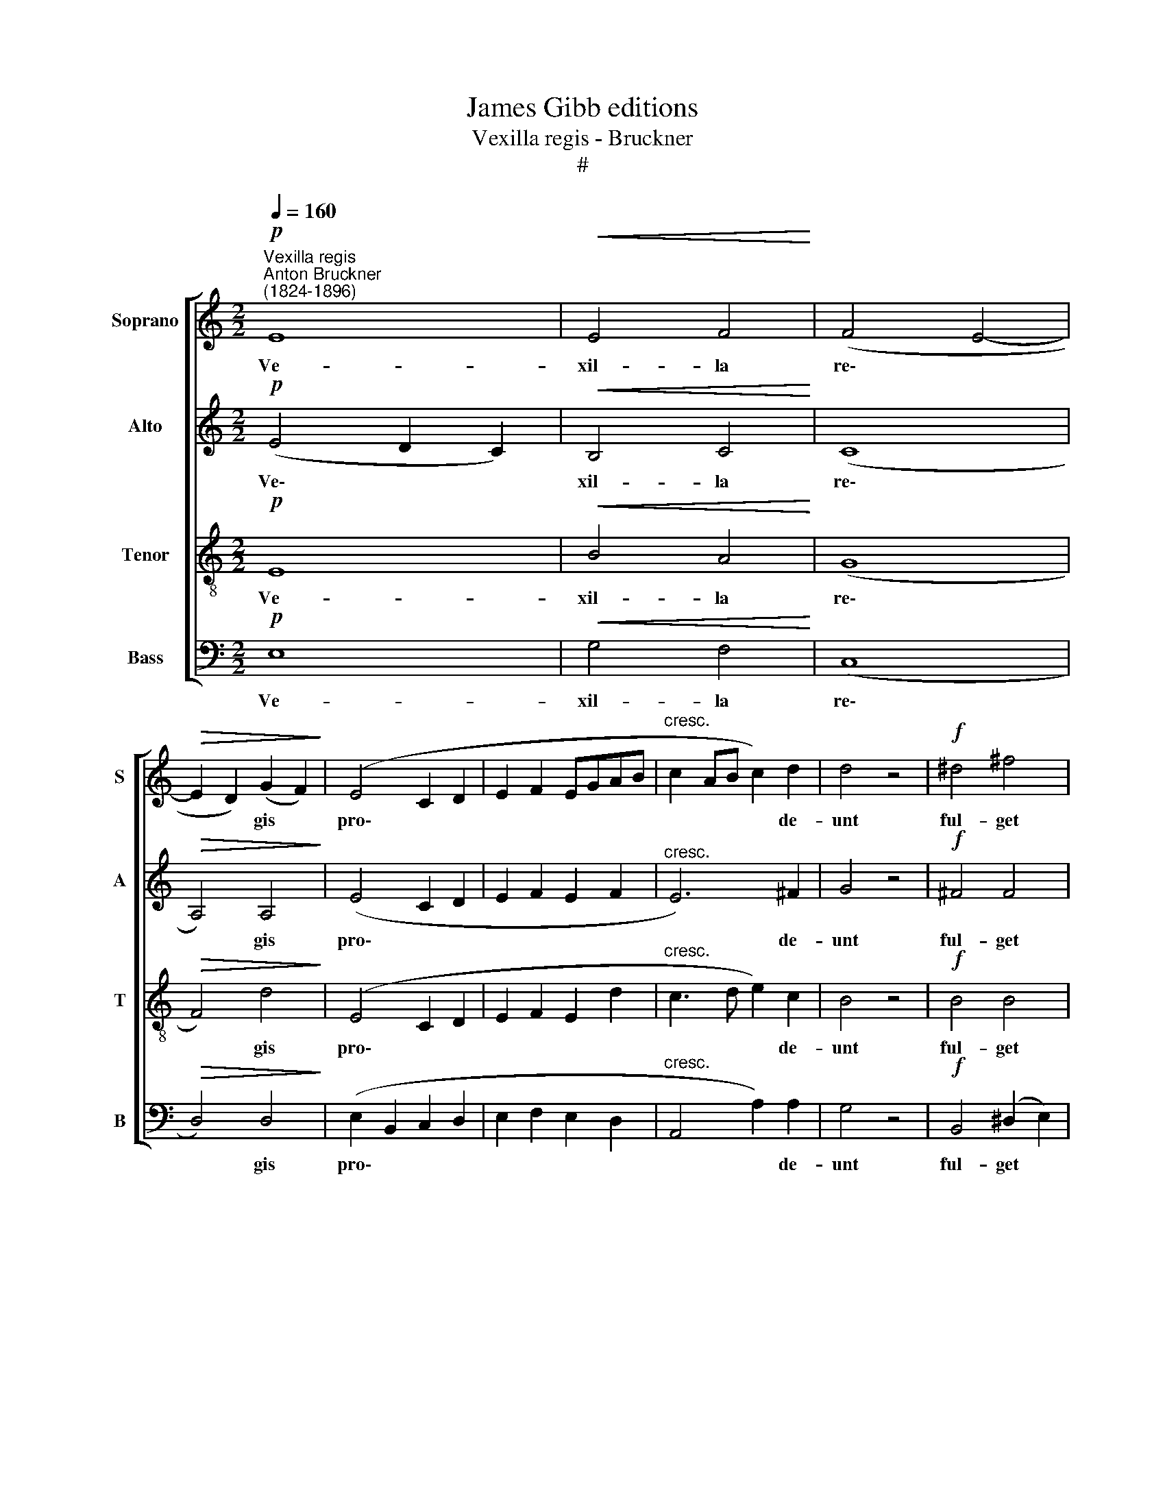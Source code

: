 X:1
T:James Gibb editions
T:Vexilla regis - Bruckner
T:#
%%score [ 1 2 3 4 ]
L:1/8
Q:1/4=160
M:2/2
K:C
V:1 treble nm="Soprano" snm="S"
V:2 treble nm="Alto" snm="A"
V:3 treble-8 nm="Tenor" snm="T"
V:4 bass nm="Bass" snm="B"
V:1
!p!"^Vexilla regis""^Anton Bruckner\n(1824-1896)" E8 |!<(! E4 F4!<)! | (F4 E4- | %3
w: Ve-|xil- la|re\- *|
!>(! E2 D2) (G2 F2)!>)! | (E4 C2 D2 | E2 F2 EGAB |"^cresc." c2 AB c2) d2 | d4 z4 |!f! ^d4 ^f4 | %9
w: * * gis *|pro\- * *||* * * * de-|unt|ful- get|
 ^c4 ^d4 |[M:2/2] (e4 =d4 | =c6) c2 |"^dim." B4 E2 E2 | ^F6 F2 | ^G4 z4 | z4!p! A4 |!<(! (A8!<)! | %17
w: cru- cis,|ful- *|* get|cru- cis my-|ste- ri-|um|quo|car\-|
 !>!_B4) A4 | d8- |!>(! d4 c4!>)! |!p! (c8- | c2 _B2) (A2 B2) | A4 z4 | z4 A4 | %24
w: * ne|car\-|* nis|con\-|* * di\- *|tor|su-|
!<(! !courtesy!=B8!<)! | c4 B4 | _B8- | B4 !courtesy!_B4 |!>(! (_A4 G4)!>)! | z4 (G2 F2) | %30
w: spen-|sus, su-|spen\-|* sus|est *|pa\- *|
 !courtesy!=E8- |!<(! E8!<)! | E8 | E6!>(! E2 | !fermata!E8!>)! ||!p!!<(! E8-!<)! | E4 F4- | %37
w: ti\-|||* bu-|lo.|O|* crux|
 F4 (E4- |!>(! E2 D2) (G2 F2)!>)! | E4 (C2 D2 | E2 F2"^cresc." EGAB | c2 AB c2) d2 | d4 z4 | %43
w: * a\-|* * ve *|spes u\- *||* * * * ni-|ca|
!f! ^d4 ^f3 f | ^c4 ^d4 | (e4 =d4 | =c6) c2 |"^dim." B4 E4 | ^F6 F2 | ^G4 z4 | z4!p! (A4- | %51
w: hoc pas- si-|o- nis,|pas\- *|* si-|o- nis|tem- po-|re|au\-|
!<(! A8!<)! | _B4) A4 | d8 |!>(! d4 c4!>)! | (c8- | c2 _B2) (A2 B2) | A4 z4 | z4 A4 | %59
w: |* ge|pi-|is ju-|sti\-|* * ti\- *|am|re-|
!<(! (!courtesy!=B8 | c4)!<)! B4 | _B8- | B4 !courtesy!_B4 |!>(! _A4 G4!>)! | z4 G2 F2 | %65
w: i\-|* sque|do\-|* na,|do- na,|do- na|
 !courtesy!=E8- | E8 |!<(! E8 | E6!<)! E2 |!>(! !fermata!E8!>)! ||!p! E8 | E4 F4 | (F4 E4- | %73
w: ve\-|||* ni-|am.|Te|sum- ma|De\- *|
 E2 D2) (G2 F2) | (E4 C2 D2 | E2 F2"^cresc." EGAB | c2 AB c2) d2 | d4 z4 |!f! ^d4 (^f4 | ^c4) ^d4 | %80
w: * * us *|Tri\- * *||* * * * ni-|tas|col- lau\-|* det,|
 e4 (=d4 | =c6 c2 | B4"^dim." E4 | ^F6 F2 | ^G4 z4 | z4!p! (A4- |!<(! A8!<)! | _B4) A4 | !>!d8 | %89
w: col- lau\-|* det|o- mnis|spi- ri-|tus|quos||* per|cru-|
!>(! d4 c4!>)! | c8- | c2 _B2) (A2 B2) | A4 z4 | z4 (A4 |!<(! !courtesy!=B8 | c4)!<)! B4 | _B8 | %97
w: cis my-|ste\-|* * ri\- *|um|sal\-||* vas|re-|
 _B4 B4 |!>(! _A3 A!>)! G4 | z4 G2 F2 | !courtesy!=E8- | E8 |!<(! E8!<)! |!>(! E8!>)! | %104
w: ge per|sae- cu- la.|A- men,|A\-||||
!pp!!>(! !fermata!E8!>)! |] %105
w: men.|
V:2
!p! (E4 D2 C2) |!<(! B,4 C4!<)! | (C8 |!>(! A,4) A,4!>)! | (E4 C2 D2 | E2 F2 E2 F2 | %6
w: Ve\- * *|xil- la|re\-|* gis|pro\- * *||
"^cresc." E6) ^F2 | G4 z4 |!f! ^F4 F4 | ^F4 F4 |[M:2/2] (E4 G4 | E6) E2 |"^dim." ^D4 E2 E2 | %13
w: * de-|unt|ful- get|cru- cis,|ful\- *|* get|cru- cis my-|
 E6 ^D2 | E4 z4 | z8 | z4!p!!<(! F4!<)! | !>!G4 F4 | (A4 D2 E2 |!>(! F4) F4!>)! |!p! D8- | D4 D4 | %22
w: ste- ri-|um||quo|car- ne|car\- * *|* nis|con\-|* di-|
 C4 z4 | z4 (F2 E2) |!<(! ^D8!<)! | ^D4 D4 | (_E8 | D4) D4 |!>(! C8-!>)! | C6 C2 | (C8 | %31
w: tor|su\- *|spen-|sus, su-|spen\-|* sus|est|* pa-|ti\-|
!<(! D4 C4!<)! | B,8 |!>(! A,6) B,2!>)! | !fermata!B,8 ||!p!!<(! (E4 D2 C2!<)! | B,4) C4 | C8 | %38
w: ||* bu-|lo.|O * *|* crux|a-|
!>(! A,8!>)! | E4 (C2 D2 | E2 F2"^cresc." E2 F2 | E6) ^F2 | G4 z4 |!f! ^F4 F3 F | ^F4 F4 | (E4 G4 | %46
w: ve|spes u\- *||* ni-|ca|hoc pas- si-|o- nis,|pas\- *|
 E6) E2 |"^dim." ^D4 E4 | E6 ^D2 | E4 z4 | z8 | z4!p!!<(! (F4 | G4)!<)! F4 | (A4 D2 E2) | %54
w: * si-|o- nis|tem- po-|re||au\-|* ge|pi\- * *|
!>(! F4 F4!>)! | D8- | D4 D4 | C4 z4 | z4 (F2 E2) |!<(! ^D8- | D4!<)! !courtesy!^D4 | (_E8 | %62
w: is ju-|sti\-|* ti-|am|re\- *|i\-|* sque|do\-|
 D4) D4 |!>(! C8-!>)! | C6 C2 | (C8 | D4 C4 |!<(! B,8 | A,6)!<)! B,2 |!>(! !fermata!B,8!>)! || %70
w: * na,|do\-|* na|ve\-|||* ni-|am.|
!p! (E4 D2 C2) | B,4 C4 | (C8 | A,4) A,4 | (E4 C2 D2 | E2 F2"^cresc." E2 F2 | E6) ^F2 | G4 z4 | %78
w: Te * *|sum- ma|De\-|* us|Tri\- * *||* ni-|tas|
!f! ^F4 F4- | !courtesy!^F4 F4 | E4 (G4 | E6 E2 | ^D4"^dim." E4 | E6 ^D2 | E4 z4 | z8 | %86
w: col- lau\-|* det,|col- lau\-|* det|o- mnis|spi- ri-|tus||
 z4!p!!<(! (F4 | G4)!<)! F4 | !>!A4 D2 E2) |!>(! F4 F4!>)! | D8- | D4 D4 | C4 z4 | z4 (F2 E2 | %94
w: quos|* per|cru\- * *|cis my-|ste\-|* ri-|um|sal\- *|
!<(!!<(! ^D8-!<)! | D4)!<)! !courtesy!^D4 | _E8 | D4 D4 |!>(! C8-!>)! | C6 C2 | C8 | D4 C4 | %102
w: |* vas|re-|ge per|sae\-|* cu-|la.|A- men,|
!<(! (B,8!<)! |!>(! A,6 B,2)!>)! |!pp!!>(! !fermata!B,8!>)! |] %105
w: A\-||men.|
V:3
!p! E8 |!<(! B4 A4!<)! | (G8 |!>(! F4) d4!>)! | (E4 C2 D2 | E2 F2 E2 d2 |"^cresc." c3 d e2) c2 | %7
w: Ve-|xil- la|re\-|* gis|pro\- * *||* * * de-|
 B4 z4 |!f! B4 B4 | ^A4 B4 |[M:2/2][K:treble-8] (G4 B4- | B4 =A2) G2 |"^dim." ^F4 E2 E2 | %13
w: unt|ful- get|cru- cis,|ful\- *|* * get|cru- cis my-|
 (c4 B2) B2 | B4 z4 | z4!p! A4 |!<(! (A8!<)! | !>!_d4) c4 | (f4 F2 G2 |!>(! A4) A4!>)! |!p! F8- | %21
w: ste\- * ri-|um|quo|car\-|* ne|car\- * *|* nis|con\-|
 F4 F4 | F4 z4 | z4 A4 |!<(! A8!<)! | A4 A4 | (_B8 | _A4) (G2 F2) |!>(! _E8-!>)! | E6 F2 | (G8 | %31
w: * di-|tor|su-|spen-|sus, su-|spen\-|* sus *|est|* pa-|ti\-|
!<(! !courtesy!=E4 !courtesy!=A4!<)! | B8 | c6)!>(! B2 | !fermata!B8!>)! ||!p!!<(! E8!<)! | %36
w: ||* bu-|lo.|O|
 (B4 A4) | (G8 |!>(! F4) d4!>)! | E4 (C2 D2 | E2 F2"^cresc." E2 d2 | c3 d e2) c2 | B4 z4 | %43
w: crux *|a\-|* ve|spes u\- *||* * * ni-|ca|
!f! B4 B3 B | ^A4 B4 | (G4 B4- | B4 !courtesy!=A2) G2 |"^dim." ^F4 E4 | (c4 B2) B2 | B4 z4 | %50
w: hoc pas- si-|o- nis,|pas\- *|* * si-|o- nis|tem\- * po-|re|
 z4!p! A4- |!<(! A8!<)! | _d4 c4 | (f4 F2 G2) |!>(! A4 A4!>)! | F8- | F4 F4 | F4 z4 | z4 A4 | %59
w: au\-||* ge|pi\- * *|is ju-|sti\-|* ti-|am|re-|
!<(! A8- | A4!<)! A4 | (_B8 | _A4) (G2 F2) |!>(! _E8-!>)! | E6 F2 | (G8 | %66
w: i\-|* sque|do\-|* na, *|do\-|* na|ve\-|
 !courtesy!=E4 !courtesy!=A4 |!<(! B8 | c6)!<)! B2 |!>(! !fermata!B8!>)! ||!p! E8 | B4 A4 | (G8 | %73
w: ||* ni-|am.|Te|sum- ma|De\-|
 F4) d4 | (E4 C2 D2 | E2 F2"^cresc." E2 d2 | c3 d e2) c2 | B4 z4 |!f! B8 | ^A4 B4 | G4 (B4- | %81
w: * us|Tri\- * *||* * * ni-|tas|col-|lau- det,|col- lau\-|
 B4 !courtesy!=A2) G2 | ^F4"^dim." E4 | (c4 B2) B2 | B4 z4 | z4!p! A4- |!<(! A8!<)! | _d4 c4 | %88
w: * * det|o- mnis|spi\- * ri-|tus|quos||* per|
 (!>!f4 F2 G2) |!>(! A4 A4!>)! | F8- | F4 F4 | F4 z4 | z4 A4- |!<(! A8 | A4!<)! A4 | _B8 | %97
w: cru\- * *|cis my-|ste\-|* ri-|um|sal\-||* vas|re-|
 _A4 (G2 F2) |!>(! _E8-!>)! | E6 F2 | G8 | !courtesy!=E4 !courtesy!=A4 |!<(! (B8!<)! | %103
w: ge per *|sae\-|* cu-|la.|A- men,|A\-|
!>(! c6 B2)!>)! |!pp!!>(! !fermata!B8!>)! |] %105
w: |men.|
V:4
!p! E,8 |!<(! G,4 F,4!<)! | (C,8 |!>(! D,4) D,4!>)! | (E,2 B,,2 C,2 D,2 | E,2 F,2 E,2 D,2 | %6
w: Ve-|xil- la|re\-|* gis|pro\- * * *||
"^cresc." A,,4 A,2) A,2 | G,4 z4 |!f! B,,4 (^D,2 E,2) | ^F,4 B,,4 |[M:2/2] (C,4 G,,4 | A,,6) A,,2 | %12
w: * * de-|unt|ful- get *|cru- cis,|ful\- *|* get|
"^dim." B,,4 C,2 B,,2 | (A,,4 B,,2) B,,2 | [E,,E,]4 z4 | z4!p! A,4 |!<(! (G,4!<)! F,4 | %17
w: cru- cis my-|ste\- * ri-|um|quo|car\- *|
 !>!E,4) F,4 | (D,8 |!>(! F,,4) F,,4!>)! |!p! _B,,8- | B,,4 D,4 | F,4 z4 | z4 F,4 |!<(! ^F,8!<)! | %25
w: * ne|car\-|* nis|con\-|* di-|tor|su-|spen-|
 ^F,4 F,4 | (G,8 | _B,,4) B,,4 |!>(! C,8!>)! | _A,,8 | (C,8 | %31
w: sus, su-|spen\-|* sus|est|pa-|ti\-|
!<(! !courtesy!=B,,4 !courtesy!=A,,4!<)! | [E,,E,]8- | [E,,E,]6)!>(! [E,,E,]2 | %34
w: ||* bu-|
 !fermata![E,,E,]8!>)! ||!p!!<(! E,8!<)! | (G,4 F,4) | C,8 |!>(! D,8!>)! | (E,2 B,,2) (C,2 D,2 | %40
w: lo.|O|crux *|a-|ve|spes * u\- *|
 E,2 F,2"^cresc." E,2 D,2 | A,,4 A,2) A,2 | G,4 z4 |!f! B,,4 ^D,2 E,2 | ^F,4 B,,4 | (C,4 G,,4 | %46
w: |* * ni-|ca|hoc pas- si-|o- nis,|pas\- *|
 A,,6) A,,2 |"^dim." B,,4 (C,2 B,,2) | (A,,4 B,,2) B,,2 | E,,4 z4 | z4!p! (A,4 |!<(! G,4 F,4!<)! | %52
w: * si-|o- nis *|tem\- * po-|re|au\-||
 E,4) F,4 | D,8 |!>(! F,,4 F,,4!>)! | _B,,8- | B,,4 D,4 | F,4 z4 | z4 F,4 |!<(! ^F,8- | %60
w: * ge|pi-|is ju-|sti\-|* ti-|am|re-|i-|
 F,4!<)! !courtesy!^F,4 | (G,8 | _B,,4) B,,4 |!>(! (C,8!>)! | _A,,6) A,,2 | (C,8 | %66
w: * sque|do\-|* na,|do\-|* na|ve\-|
 !courtesy!=B,,4 !courtesy!=A,,4 |!<(! [E,,E,]8- | [E,,E,]6)!<)! [E,,E,]2 | %69
w: ||* ni-|
!>(! !fermata![E,,E,]8!>)! ||!p! E,8 | G,4 F,4 | (C,8 | D,4) D,4 | (E,2 B,,2 C,2 D,2 | %75
w: am.|Te|sum- ma|De\-|* us|Tri\- * * *|
 E,2 F,2"^cresc." E,2 D,2 | A,,4 A,2) A,2 | G,4 z4 |!f! B,,4 (^D,2 E,2 | ^F,4) B,,4 | C,4 (G,,4 | %81
w: |* * ni-|tas|col- lau\- *|* det,|col- lau\-|
 A,,6 A,,2 | (B,,4"^dim." C,2) B,,2 | A,,4 B,,2) B,,2 | [E,,E,]4 z4 | z4!p! (A,4 | %86
w: * det|o\- * mnis|spi\- * ri-|tus|quos|
!<(! G,4 F,4!<)! | E,4) F,4 | !>!D,8 |!>(! F,,4 F,,4!>)! | _B,,8- | B,,4 D,4 | F,4 z4 | z4 (F,4 | %94
w: |* per|cru-|cis my-|ste\-|* ri-|um|sal\-|
!<(! ^F,8- | F,4)!<)! !courtesy!^F,4 | G,8 | _B,,4 B,,4 |!>(! (C,8!>)! | _A,,6) A,,2 | C,8 | %101
w: |* vas|re-|ge per|sae\-|* cu-|la.|
 !courtesy!=B,,4 !courtesy!=A,,4 |!<(! [E,,E,]8-!<)! |!>(! [E,,E,]8!>)! | %104
w: A- men,|A\-||
!pp!!>(! !fermata![E,,E,]8!>)! |] %105
w: men.|

